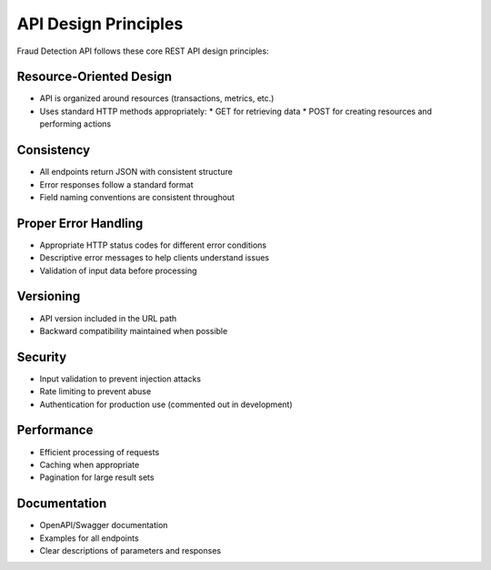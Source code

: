 API Design Principles
====================

Fraud Detection API follows these core REST API design principles:

Resource-Oriented Design
-----------------------

* API is organized around resources (transactions, metrics, etc.)
* Uses standard HTTP methods appropriately:
  * GET for retrieving data
  * POST for creating resources and performing actions

Consistency
----------

* All endpoints return JSON with consistent structure
* Error responses follow a standard format
* Field naming conventions are consistent throughout

Proper Error Handling
-------------------

* Appropriate HTTP status codes for different error conditions
* Descriptive error messages to help clients understand issues
* Validation of input data before processing

Versioning
---------

* API version included in the URL path
* Backward compatibility maintained when possible

Security
-------

* Input validation to prevent injection attacks
* Rate limiting to prevent abuse
* Authentication for production use (commented out in development)

Performance
----------

* Efficient processing of requests
* Caching when appropriate
* Pagination for large result sets

Documentation
------------

* OpenAPI/Swagger documentation
* Examples for all endpoints
* Clear descriptions of parameters and responses
